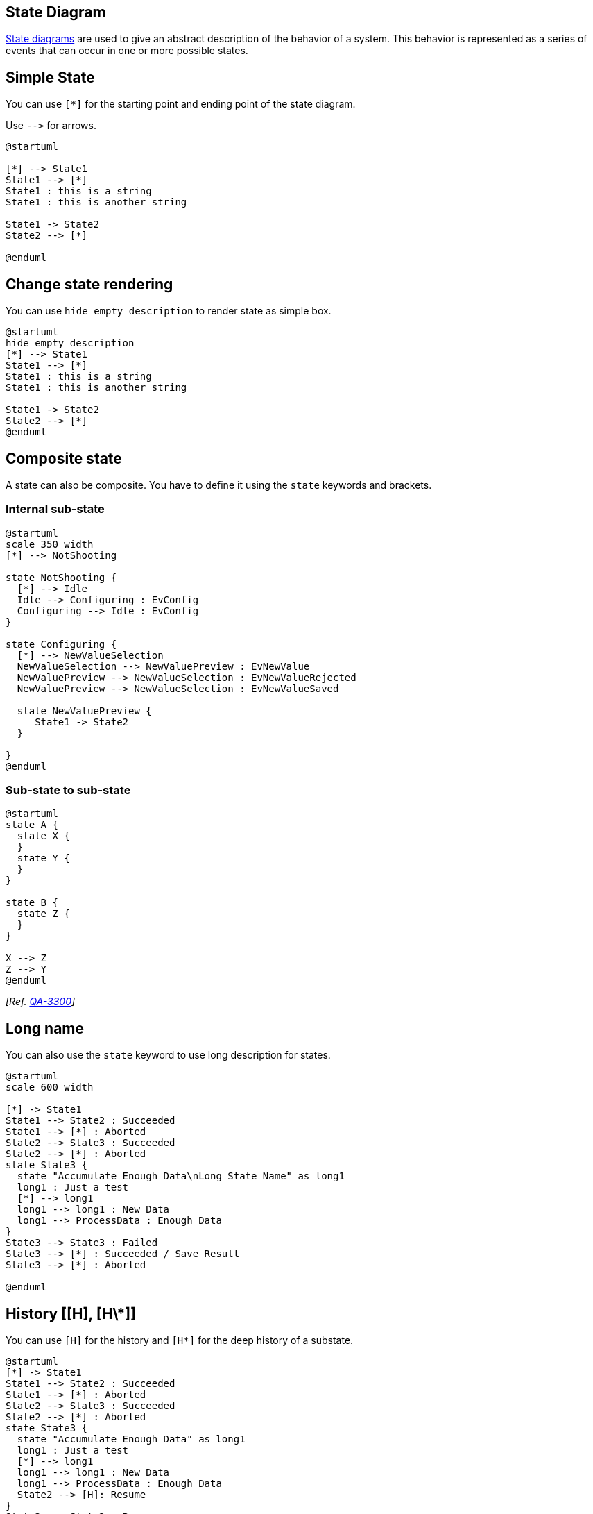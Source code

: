 == State Diagram

https://en.wikipedia.org/wiki/State_diagram[State diagrams] are used to give an abstract description of the behavior of a system. This behavior is represented as a series of events that can occur in one or more possible states.



== Simple State
You can use `+[*]+` for the starting point and ending point of
the state diagram.

Use `+-->+` for arrows.

[plantuml]
----
@startuml

[*] --> State1
State1 --> [*]
State1 : this is a string
State1 : this is another string

State1 -> State2
State2 --> [*]

@enduml
----



== Change state rendering

You can use `+hide empty description+` to render state as simple box.

[plantuml]
----
@startuml
hide empty description
[*] --> State1
State1 --> [*]
State1 : this is a string
State1 : this is another string

State1 -> State2
State2 --> [*]
@enduml
----



== Composite state


A state can also be composite. You have to define it using the `+state+`
keywords and brackets.

=== Internal sub-state

[plantuml]
----
@startuml
scale 350 width
[*] --> NotShooting

state NotShooting {
  [*] --> Idle
  Idle --> Configuring : EvConfig
  Configuring --> Idle : EvConfig
}

state Configuring {
  [*] --> NewValueSelection
  NewValueSelection --> NewValuePreview : EvNewValue
  NewValuePreview --> NewValueSelection : EvNewValueRejected
  NewValuePreview --> NewValueSelection : EvNewValueSaved

  state NewValuePreview {
     State1 -> State2
  }

}
@enduml
----


=== Sub-state to sub-state

[plantuml]
----
@startuml
state A {
  state X {
  }
  state Y {
  }
}
 
state B {
  state Z {
  }
}

X --> Z
Z --> Y
@enduml
----

__[Ref. https://forum.plantuml.net/3300/add-a-new-state-diagram-example[QA-3300]]__


== Long name


You can also use the `+state+` keyword to use long description
for states.

[plantuml]
----
@startuml
scale 600 width

[*] -> State1
State1 --> State2 : Succeeded
State1 --> [*] : Aborted
State2 --> State3 : Succeeded
State2 --> [*] : Aborted
state State3 {
  state "Accumulate Enough Data\nLong State Name" as long1
  long1 : Just a test
  [*] --> long1
  long1 --> long1 : New Data
  long1 --> ProcessData : Enough Data
}
State3 --> State3 : Failed
State3 --> [*] : Succeeded / Save Result
State3 --> [*] : Aborted

@enduml
----


== History [[H], [H\*]]

You can use `+[H]+` for the history and `+[H*]+` for the deep history of a substate. 

[plantuml]
----
@startuml
[*] -> State1
State1 --> State2 : Succeeded
State1 --> [*] : Aborted
State2 --> State3 : Succeeded
State2 --> [*] : Aborted
state State3 {
  state "Accumulate Enough Data" as long1
  long1 : Just a test
  [*] --> long1
  long1 --> long1 : New Data
  long1 --> ProcessData : Enough Data
  State2 --> [H]: Resume
}
State3 --> State2 : Pause
State2 --> State3[H*]: DeepResume
State3 --> State3 : Failed
State3 --> [*] : Succeeded / Save Result
State3 --> [*] : Aborted
@enduml
----


== Fork [fork, join]


You can also fork and join using the `+<<fork>>+` and `+<<join>>+` stereotypes.


[plantuml]
----
@startuml

state fork_state <<fork>>
[*] --> fork_state
fork_state --> State2
fork_state --> State3

state join_state <<join>>
State2 --> join_state
State3 --> join_state
join_state --> State4
State4 --> [*]

@enduml
----


== Concurrent state [--, \|\|]


You can define concurrent state into a composite state using either `+--+`
or `+||+` symbol as separator.

=== Horizontal separator `+--+`
[plantuml]
----
@startuml
[*] --> Active

state Active {
  [*] -> NumLockOff
  NumLockOff --> NumLockOn : EvNumLockPressed
  NumLockOn --> NumLockOff : EvNumLockPressed
  --
  [*] -> CapsLockOff
  CapsLockOff --> CapsLockOn : EvCapsLockPressed
  CapsLockOn --> CapsLockOff : EvCapsLockPressed
  --
  [*] -> ScrollLockOff
  ScrollLockOff --> ScrollLockOn : EvCapsLockPressed
  ScrollLockOn --> ScrollLockOff : EvCapsLockPressed
}

@enduml
----

=== Vertical separator `+||+`
[plantuml]
----
@startuml
[*] --> Active

state Active {
  [*] -> NumLockOff
  NumLockOff --> NumLockOn : EvNumLockPressed
  NumLockOn --> NumLockOff : EvNumLockPressed
  ||
  [*] -> CapsLockOff
  CapsLockOff --> CapsLockOn : EvCapsLockPressed
  CapsLockOn --> CapsLockOff : EvCapsLockPressed
  ||
  [*] -> ScrollLockOff
  ScrollLockOff --> ScrollLockOn : EvCapsLockPressed
  ScrollLockOn --> ScrollLockOff : EvCapsLockPressed
}

@enduml
----


== Conditional [choice]

The stereotype `+<<choice>>+` can be used to use conditional state.

[plantuml]
----
@startuml
state "Req(Id)" as ReqId <<sdlreceive>>
state "Minor(Id)" as MinorId
state "Major(Id)" as MajorId
 
state c <<choice>>
 
Idle --> ReqId
ReqId --> c
c --> MinorId : [Id <= 10]
c --> MajorId : [Id > 10]
@enduml
----


== Stereotypes full example [start, choice, fork, join, end]

[plantuml]
----
@startuml
state start1  <<start>>
state choice1 <<choice>>
state fork1   <<fork>>
state join2   <<join>>
state end3    <<end>>

[*]     --> choice1 : from start\nto choice
start1  --> choice1 : from start stereo\nto choice

choice1 --> fork1   : from choice\nto fork
choice1 --> join2   : from choice\nto join
choice1 --> end3    : from choice\nto end stereo

fork1   ---> State1 : from fork\nto state
fork1   --> State2  : from fork\nto state

State2  --> join2   : from state\nto join
State1  --> [*]     : from state\nto end

join2   --> [*]     : from join\nto end
@enduml
----


__[Ref. https://forum.plantuml.net/404/choice-pseudostate?show=436#c436[QA-404], https://forum.plantuml.net/1159/choice-pseudostate-and-guard-condition-in-state-diagrams?show=1161#a1161[QA-1159] and https://github.com/plantuml/plantuml/pull/887[GH-887]]__


== Point [entryPoint, exitPoint]

You can added **point** with `+<<entryPoint>>+` and `+<<exitPoint>>+` stereotypes:

[plantuml]
----
@startuml
state Somp {
  state entry1 <<entryPoint>>
  state entry2 <<entryPoint>>
  state sin
  entry1 --> sin
  entry2 -> sin
  sin -> sin2
  sin2 --> exitA <<exitPoint>>
}

[*] --> entry1
exitA --> Foo
Foo1 -> entry2
@enduml
----


== Pin [inputPin, outputPin]

You can added **pin** with `+<<inputPin>>+` and `+<<outputPin>>+` stereotypes:

[plantuml]
----
@startuml
state Somp {
  state entry1 <<inputPin>>
  state entry2 <<inputPin>>
  state sin
  entry1 --> sin
  entry2 -> sin
  sin -> sin2
  sin2 --> exitA <<outputPin>>
}

[*] --> entry1
exitA --> Foo
Foo1 -> entry2
@enduml
----

__[Ref. https://forum.plantuml.net/4309/entrypoints-exitpoints-expansioninput-expansionoutput[QA-4309]]__


== Expansion [expansionInput, expansionOutput]

You can added **expansion** with `+<<expansionInput>>+` and `+<<expansionOutput>>+` stereotypes:

[plantuml]
----
@startuml
state Somp {
  state entry1 <<expansionInput>>
  state entry2 <<expansionInput>>
  state sin
  entry1 --> sin
  entry2 -> sin
  sin -> sin2
  sin2 --> exitA <<expansionOutput>>
}

[*] --> entry1
exitA --> Foo
Foo1 -> entry2
@enduml
----

__[Ref. https://forum.plantuml.net/4309/entrypoints-exitpoints-expansioninput-expansionoutput[QA-4309]]__


== Arrow direction

You can use `+->+` for horizontal arrows. It is possible to
force arrow's direction using the following syntax:
* `+-down->+` or `+-->+`
* `+-right->+` or `+->+` __(default arrow)__
* `+-left->+`
* `+-up->+`

[plantuml]
----
@startuml

[*] -up-> First
First -right-> Second
Second --> Third
Third -left-> Last

@enduml
----
You can shorten the arrow definition by using only the first character of the direction (for example, `+-d-+` instead of
`+-down-+`)
or the two first characters (`+-do-+`).

Please note that you should not abuse this functionality : __Graphviz__ gives usually good results without tweaking.


== Change line color and style

You can change line link::color[color] and/or line style.

[plantuml]
----
@startuml
State S1
State S2
S1 -[#DD00AA]-> S2
S1 -left[#yellow]-> S3
S1 -up[#red,dashed]-> S4
S1 -right[dotted,#blue]-> S5

X1 -[dashed]-> X2
Z1 -[dotted]-> Z2
Y1 -[#blue,bold]-> Y2
@enduml
----

__[Ref. http://wiki.plantuml.net/site/incubation#change_line_color_in_state_diagrams[Incubation: Change line color in state diagrams]]__


== Note

You can also define notes using
`+note left of+`, `+note right of+`, `+note top of+`, `+note bottom of+`
keywords.

You can also define notes on several lines.
[plantuml]
----
@startuml

[*] --> Active
Active --> Inactive

note left of Active : this is a short\nnote

note right of Inactive
  A note can also
  be defined on
  several lines
end note

@enduml
----


You can also have floating notes.
[plantuml]
----
@startuml

state foo
note "This is a floating note" as N1

@enduml
----



== Note on link

You can put notes on state-transition or link, with `+note on link+` keyword.

[plantuml]
----
@startuml
[*] -> State1
State1 --> State2
note on link 
  this is a state-transition note 
end note
@enduml
----


== More in notes


You can put notes on composite states.
[plantuml]
----
@startuml

[*] --> NotShooting

state "Not Shooting State" as NotShooting {
  state "Idle mode" as Idle
  state "Configuring mode" as Configuring
  [*] --> Idle
  Idle --> Configuring : EvConfig
  Configuring --> Idle : EvConfig
}

note right of NotShooting : This is a note on a composite state

@enduml
----



== Inline color

[plantuml]
----
@startuml
state CurrentSite #pink {
    state HardwareSetup #lightblue {
       state Site #brown
        Site -[hidden]-> Controller
        Controller -[hidden]-> Devices
    }
    state PresentationSetup{
        Groups -[hidden]-> PlansAndGraphics
    }
    state Trends #FFFF77
    state Schedule #magenta
    state AlarmSupression
}
@enduml
----

__[Ref. https://forum.plantuml.net/1812[QA-1812]]__


== Skinparam


You can use the link::skinparam[skinparam] command to change colors and fonts for the drawing.

You can use this command :
* In the diagram definition, like any other commands,
* In an link::preprocessing[included file],
* In a configuration file, provided in the link::command-line[command line] or the link::ant-task[Ant task].
You can define specific color and fonts for stereotyped states.

[plantuml]
----
@startuml
skinparam backgroundColor LightYellow
skinparam state {
  StartColor MediumBlue
  EndColor Red
  BackgroundColor Peru
  BackgroundColor<<Warning>> Olive
  BorderColor Gray
  FontName Impact
}

[*] --> NotShooting

state "Not Shooting State" as NotShooting {
  state "Idle mode" as Idle <<Warning>>
  state "Configuring mode" as Configuring
  [*] --> Idle
  Idle --> Configuring : EvConfig
  Configuring --> Idle : EvConfig
}

NotShooting --> [*]
@enduml
----

=== Test of all specific skinparam to State Diagrams
[plantuml]
----
@startuml
skinparam State {
  AttributeFontColor blue
  AttributeFontName serif
  AttributeFontSize  9
  AttributeFontStyle italic
  BackgroundColor palegreen
  BorderColor violet
  EndColor gold
  FontColor red
  FontName Sanserif
  FontSize 15
  FontStyle bold
  StartColor silver
}

state A : a a a\na
state B : b b b\nb

[*] -> A  : start
A -> B : a2b
B -> [*] : end
@enduml
----


== Changing style

You can change link::style-evolution[style].

[plantuml]
----
@startuml

<style>
stateDiagram {
  BackgroundColor Peru
  'LineColor Gray
  FontName Impact
  FontColor Red
  arrow {
    FontSize 13
    LineColor Blue
  }
}
</style>


[*] --> NotShooting

state "Not Shooting State" as NotShooting {
  state "Idle mode" as Idle <<Warning>>
  state "Configuring mode" as Configuring
  [*] --> Idle
  Idle --> Configuring : EvConfig
  Configuring --> Idle : EvConfig
}

NotShooting --> [*]
@enduml
----

[plantuml]
----
@startuml
<style>
  diamond {
    BackgroundColor #palegreen
    LineColor #green
    LineThickness 2.5
}
</style>
state state1
state state2 
state choice1 <<choice>>
state end3    <<end>>

state1  --> choice1 : 1
choice1 --> state2  : 2
choice1 --> end3    : 3
@enduml
----
__[Ref. https://github.com/plantuml/plantuml/issues/880#issuecomment-1022278138[GH-880]]__


== Change state color and style (inline style)

You can change the link::color[color] or style of individual state using the following notation: 

* `+#color ##[style]color+` 

With background color first (`+#color+`), then line style and line color (`+##[style]color+` ).

[plantuml]
----
@startuml
state FooGradient #red-green ##00FFFF
state FooDashed #red|green ##[dashed]blue {
}
state FooDotted ##[dotted]blue {
}
state FooBold ##[bold] {
}
state Foo1 ##[dotted]green {
state inner1 ##[dotted]yellow
}

state out ##[dotted]gold

state Foo2 ##[bold]green {
state inner2 ##[dotted]yellow
}
inner1 -> inner2
out -> inner2
@enduml
----
__[Ref. https://forum.plantuml.net/1487[QA-1487]]__


* `+#color;line:color;line.[bold|dashed|dotted];text:color+`

[[#FFD700#FIXME]] 🚩
`+text:color+` seems not to be taken into account 
[[#FFD700#FIXME]]

[plantuml]
----
@startuml
@startuml
state FooGradient #red-green;line:00FFFF
state FooDashed #red|green;line.dashed;line:blue {
}
state FooDotted #line.dotted;line:blue {
}
state FooBold #line.bold {
}
state Foo1 #line.dotted;line:green {
state inner1 #line.dotted;line:yellow
}

state out #line.dotted;line:gold

state Foo2 #line.bold;line:green {
state inner2 #line.dotted;line:yellow
}
inner1 -> inner2
out -> inner2
@enduml
@enduml
----
[plantuml]
----
@startuml
state s1 : s1 description
state s2 #pink;line:red;line.bold;text:red : s2 description
state s3 #palegreen;line:green;line.dashed;text:green : s3 description
state s4 #aliceblue;line:blue;line.dotted;text:blue   : s4 description
@enduml
----

__[Adapted from https://forum.plantuml.net/3770[QA-3770]]__


== Alias

With State you can use `+alias+`, like:

[plantuml]
----
@startuml
state alias1 
state "alias2"
state "long name" as alias3
state alias4 as "long name"

alias1 : ""state alias1""
alias2 : ""state "alias2"""
alias3 : ""state "long name" as alias3""
alias4 : ""state alias4 as "long name"""

alias1 -> alias2
alias2 -> alias3
alias3 -> alias4
@enduml
----

or:
[plantuml]
----
@startuml
state alias1 : ""state alias1""
state "alias2" : ""state "alias2"""
state "long name" as alias3 : ""state "long name" as alias3""
state alias4 as "long name" : ""state alias4 as "long name"""

alias1 -> alias2
alias2 -> alias3
alias3 -> alias4
@enduml
----


== Display JSON Data on State diagram

=== Simple example
[plantuml]
----
@startuml
state "A" as stateA
state "C" as stateC {
 state B
}

json jsonJ {
   "fruit":"Apple",
   "size":"Large",
   "color": ["Red", "Green"]
}
@enduml
----

__[Ref. https://forum.plantuml.net/17275/composite-state-functionality-with-allow_mixing?show=17287#a17287[QA-17275]]__

For another example, see on link::json#wqimfur1rox7ld5sjljq[JSON page].



